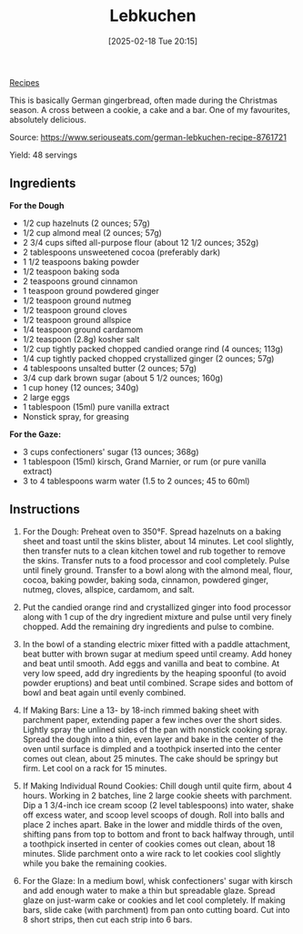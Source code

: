 :PROPERTIES:
:ID:       05e9f59f-a8ad-4f19-b875-4f99eba6ee7d
:END:
#+date: [2025-02-18 Tue 20:15]
#+title: Lebkuchen
#+filetags: :dessert:

[[id:3a1caf2c-7854-4cf0-bb11-bb7806618c36][Recipes]]

#+attr_html: :alt Lebkuchen
#+attr_html: :width 800
#+attr_html: :class figure
[[https://media.desmondrivet.com/1b/3d/23/9d/ba3af90a17813128b7010511627e8ad23eb4644c9706d18a89b94e05.jpg]]

This is basically German gingerbread, often made during the Christmas
season. A cross between a cookie, a cake and a bar. One of my favourites,
absolutely delicious.

Source: https://www.seriouseats.com/german-lebkuchen-recipe-8761721

Yield: 48 servings

** Ingredients
*For the Dough*
 * 1/2 cup hazelnuts (2 ounces; 57g)
 * 1/2 cup almond meal (2 ounces; 57g)
 * 2 3/4 cups sifted all-purpose flour (about 12 1/2 ounces; 352g)
 * 2 tablespoons unsweetened cocoa (preferably dark)
 * 1 1/2 teaspoons baking powder
 * 1/2 teaspoon baking soda
 * 2 teaspoons ground cinnamon
 * 1 teaspoon ground powdered ginger
 * 1/2 teaspoon ground nutmeg
 * 1/2 teaspoon ground cloves
 * 1/2 teaspoon ground allspice
 * 1/4 teaspoon ground cardamom
 * 1/2 teaspoon (2.8g) kosher salt
 * 1/2 cup tightly packed chopped candied orange rind (4 ounces; 113g)
 * 1/4 cup tightly packed chopped crystallized ginger (2 ounces; 57g)
 * 4 tablespoons unsalted butter (2 ounces; 57g)
 * 3/4 cup dark brown sugar (about 5 1/2 ounces; 160g)
 * 1 cup honey (12 ounces; 340g)
 * 2 large eggs
 * 1 tablespoon (15ml) pure vanilla extract
 * Nonstick spray, for greasing
*For the Gaze:*
 * 3 cups confectioners' sugar (13 ounces; 368g)
 * 1 tablespoon (15ml) kirsch, Grand Marnier, or rum (or pure vanilla extract)
 * 3 to 4 tablespoons warm water (1.5 to 2 ounces; 45 to 60ml)

** Instructions
 1. For the Dough: Preheat oven to 350°F. Spread hazelnuts on a baking sheet
    and toast until the skins blister, about 14 minutes. Let cool slightly,
    then transfer nuts to a clean kitchen towel and rub together to remove
    the skins. Transfer nuts to a food processor and cool completely. Pulse
    until finely ground. Transfer to a bowl along with the almond meal,
    flour, cocoa, baking powder, baking soda, cinnamon, powdered ginger,
    nutmeg, cloves, allspice, cardamom, and salt.
 1. Put the candied orange rind and crystallized ginger into food processor
    along with 1 cup of the dry ingredient mixture and pulse until very
    finely chopped. Add the remaining dry ingredients and pulse to combine.

 1. In the bowl of a standing electric mixer fitted with a paddle
    attachment, beat butter with brown sugar at medium speed until
    creamy. Add honey and beat until smooth. Add eggs and vanilla and beat
    to combine. At very low speed, add dry ingredients by the heaping
    spoonful (to avoid powder eruptions) and beat until combined. Scrape
    sides and bottom of bowl and beat again until evenly combined.

 1. If Making Bars: Line a 13- by 18-inch rimmed baking sheet with parchment
    paper, extending paper a few inches over the short sides. Lightly spray
    the unlined sides of the pan with nonstick cooking spray. Spread the
    dough into a thin, even layer and bake in the center of the oven until
    surface is dimpled and a toothpick inserted into the center comes out
    clean, about 25 minutes. The cake should be springy but firm. Let cool
    on a rack for 15 minutes.

 1. If Making Individual Round Cookies: Chill dough until quite firm, about
    4 hours. Working in 2 batches, line 2 large cookie sheets with
    parchment. Dip a 1 3/4-inch ice cream scoop (2 level tablespoons) into
    water, shake off excess water, and scoop level scoops of dough. Roll
    into balls and place 2 inches apart. Bake in the lower and middle thirds
    of the oven, shifting pans from top to bottom and front to back halfway
    through, until a toothpick inserted in center of cookies comes out
    clean, about 18 minutes. Slide parchment onto a wire rack to let cookies
    cool slightly while you bake the remaining cookies.

 1. For the Glaze: In a medium bowl, whisk confectioners' sugar with kirsch
    and add enough water to make a thin but spreadable glaze. Spread glaze
    on just-warm cake or cookies and let cool completely. If making bars,
    slide cake (with parchment) from pan onto cutting board. Cut into 8
    short strips, then cut each strip into 6 bars.
